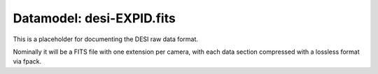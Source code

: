 ==========================
Datamodel: desi-EXPID.fits
==========================

This is a placeholder for documenting the DESI raw data format.

Nominally it will be a FITS file with one extension per camera, with each
data section compressed with a lossless format via fpack.
